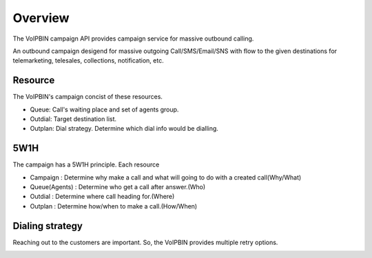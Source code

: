 .. _campaign-overview:

Overview
========
The VoIPBIN campaign API provides campaign service for massive outbound calling.

An outbound campaign desigend for massive outgoing Call/SMS/Email/SNS with flow to the given destinations for telemarketing, telesales, collections, notification, etc.

.. image:: _static/images/campaign_overview_overview.png

Resource
--------
The VoIPBIN's campaign concist of these resources.

.. image:: _static/images/campaign_overview_resource.png

- Queue: Call's waiting place and set of agents group.
- Outdial: Target destination list.
- Outplan: Dial strategy. Determine which dial info would be dialling.

5W1H
----
The campaign has a 5W1H principle. Each resource

- Campaign : Determine why make a call and what will going to do with a created call(Why/What)
- Queue(Agents) : Determine who get a call after answer.(Who)
- Outdial : Determine where call heading for.(Where)
- Outplan : Determine how/when to make a call.(How/When)

Dialing strategy
----------------
Reaching out to the customers are important. So, the VoIPBIN provides multiple retry options.

.. image:: _static/images/campaign_overview_dialing_strategy.png

